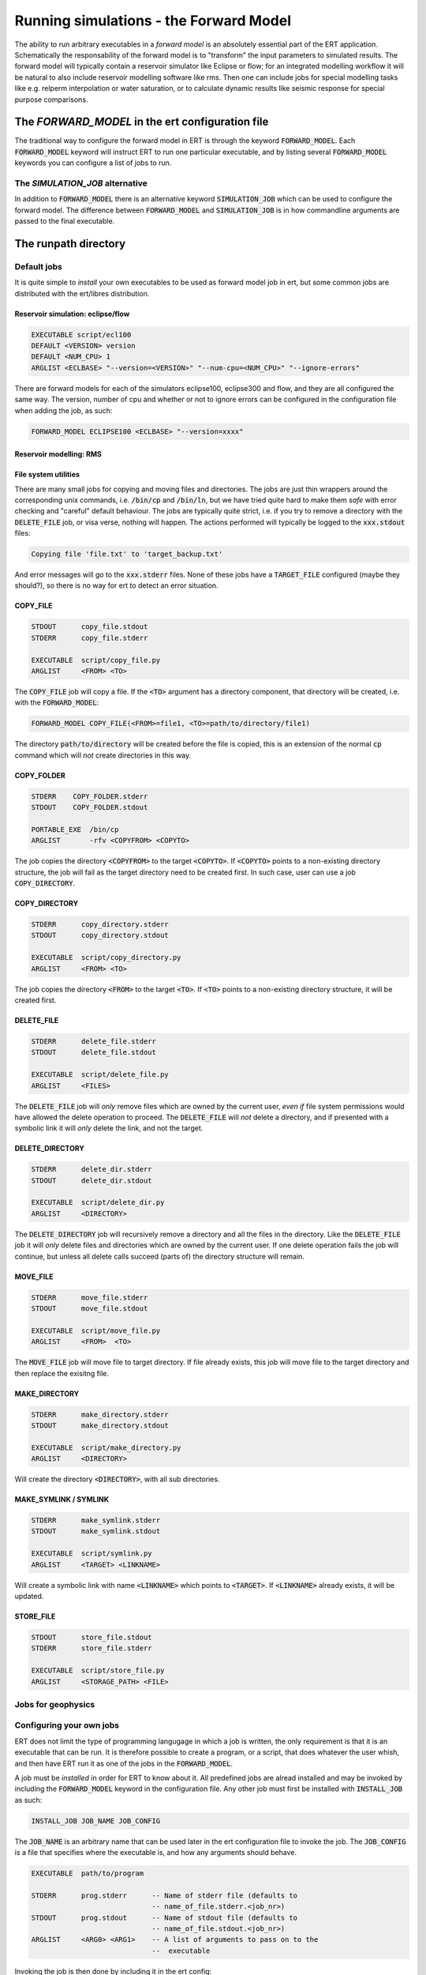 Running simulations - the Forward Model
=======================================

The ability to run arbitrary executables in a *forward model* is an absolutely
essential part of the ERT application. Schematically the responsability of the
forward model is to "transform" the input parameters to simulated results. The
forward model will typically contain a reservoir simulator like Eclipse or flow;
for an integrated modelling workflow it will be natural to also include
reservoir modelling software like rms. Then one can include jobs for special
modelling tasks like e.g. relperm interpolation or water saturation, or to
calculate dynamic results like seismic response for special purpose comparisons.


The `FORWARD_MODEL` in the ert configuration file
-------------------------------------------------

The traditional way to configure the forward model in ERT is through the keyword
:code:`FORWARD_MODEL`. Each :code:`FORWARD_MODEL` keyword will instruct ERT to run one
particular executable, and by listing several :code:`FORWARD_MODEL` keywords you can
configure a list of jobs to run.


The `SIMULATION_JOB` alternative
~~~~~~~~~~~~~~~~~~~~~~~~~~~~~~~~

In addition to :code:`FORWARD_MODEL` there is an alternative keyword :code:`SIMULATION_JOB`
which can be used to configure the forward model. The difference between
:code:`FORWARD_MODEL` and :code:`SIMULATION_JOB` is in how commandline arguments are passed
to the final executable.


The runpath directory
---------------------

Default jobs
~~~~~~~~~~~~

It is quite simple to *install* your own executables to be used as forward model
job in ert, but some common jobs are distributed with the ert/libres
distribution.

Reservoir simulation: eclipse/flow
..................................

.. code-block:: bash

    EXECUTABLE script/ecl100
    DEFAULT <VERSION> version
    DEFAULT <NUM_CPU> 1
    ARGLIST <ECLBASE> "--version=<VERSION>" "--num-cpu=<NUM_CPU>" "--ignore-errors"

There are forward models for each of the simulators eclipse100, eclipse300 and
flow, and they are all configured the same way. The version, number of cpu and
whether or not to ignore errors can be configured in the configuration file
when adding the job, as such:

.. code-block:: bash

    FORWARD_MODEL ECLIPSE100 <ECLBASE> "--version=xxxx"

Reservoir modelling: RMS
........................

File system utilities
.....................

There are many small jobs for copying and moving files and
directories. The jobs are just thin wrappers around the corresponding
unix commands, i.e. :code:`/bin/cp` and :code:`/bin/ln`, but we have
tried quite hard to make them *safe* with error checking and "careful"
default behaviour. The jobs are typically quite strict, i.e. if you
try to remove a directory with the :code:`DELETE_FILE` job, or visa
verse, nothing will happen. The actions performed will typically be
logged to the :code:`xxx.stdout` files:

.. code-block:: bash

    Copying file 'file.txt' to 'target_backup.txt'

And error messages will go to the :code:`xxx.stderr` files. None of
these jobs have a :code:`TARGET_FILE` configured (maybe they should?),
so there is no way for ert to detect an error situation.


COPY_FILE
.........

.. code-block:: bash

    STDOUT      copy_file.stdout
    STDERR      copy_file.stderr

    EXECUTABLE  script/copy_file.py
    ARGLIST     <FROM> <TO>

The :code:`COPY_FILE` job will copy a file. If the :code:`<TO>`
argument has a directory component, that directory will be created,
i.e. with the :code:`FORWARD_MODEL`:

.. code-block:: bash

    FORWARD_MODEL COPY_FILE(<FROM>=file1, <TO>=path/to/directory/file1)

The directory :code:`path/to/directory` will be created before the
file is copied, this is an extension of the normal :code:`cp` command
which will *not* create directories in this way.

COPY_FOLDER
..............

.. code-block:: bash

    STDERR    COPY_FOLDER.stderr
    STDOUT    COPY_FOLDER.stdout

    PORTABLE_EXE  /bin/cp
    ARGLIST       -rfv <COPYFROM> <COPYTO>

The job copies the directory :code:`<COPYFROM>` to the target :code:`<COPYTO>`. If
:code:`<COPYTO>` points to a non-existing directory structure, the job will fail as the target
directory need to be created first. In such case, user can use a job :code:`COPY_DIRECTORY`.


COPY_DIRECTORY
..............

.. code-block:: bash

    STDERR      copy_directory.stderr
    STDOUT      copy_directory.stdout

    EXECUTABLE  script/copy_directory.py
    ARGLIST     <FROM> <TO>

The job copies the directory :code:`<FROM>` to the target :code:`<TO>`. If
:code:`<TO>` points to a non-existing directory structure, it will be
created first.


DELETE_FILE
...........

.. code-block:: bash

    STDERR      delete_file.stderr
    STDOUT      delete_file.stdout

    EXECUTABLE  script/delete_file.py
    ARGLIST     <FILES>

The :code:`DELETE_FILE` job will *only* remove files which are owned
by the current user, *even if* file system permissions would have
allowed the delete operation to proceed. The :code:`DELETE_FILE` will
*not* delete a directory, and if presented with a symbolic link it
will *only* delete the link, and not the target.


DELETE_DIRECTORY
................

.. code-block:: bash

    STDERR      delete_dir.stderr
    STDOUT      delete_dir.stdout

    EXECUTABLE  script/delete_dir.py
    ARGLIST     <DIRECTORY>

The :code:`DELETE_DIRECTORY` job will recursively remove a directory
and all the files in the directory. Like the :code:`DELETE_FILE` job
it will *only* delete files and directories which are owned by the
current user. If one delete operation fails the job will continue, but
unless all delete calls succeed (parts of) the directory structure
will remain.


MOVE_FILE
.........

.. code-block:: bash

    STDERR      move_file.stderr
    STDOUT      move_file.stdout

    EXECUTABLE  script/move_file.py
    ARGLIST     <FROM>  <TO>

The :code:`MOVE_FILE` job will move file to target directory.
If file already exists, this job will move file to the target directory
and then replace the exisitng file.

MAKE_DIRECTORY
..............

.. code-block:: bash

    STDERR      make_directory.stderr
    STDOUT      make_directory.stdout

    EXECUTABLE  script/make_directory.py
    ARGLIST     <DIRECTORY>


Will create the directory :code:`<DIRECTORY>`, with all sub
directories.


MAKE_SYMLINK / SYMLINK
......................

.. code-block:: bash

    STDERR      make_symlink.stderr
    STDOUT      make_symlink.stdout

    EXECUTABLE  script/symlink.py
    ARGLIST     <TARGET> <LINKNAME>

Will create a symbolic link with name :code:`<LINKNAME>` which points to
:code:`<TARGET>`. If :code:`<LINKNAME>` already exists, it will be updated.


STORE_FILE
..........

.. code-block:: bash

    STDOUT      store_file.stdout
    STDERR      store_file.stderr

    EXECUTABLE  script/store_file.py
    ARGLIST     <STORAGE_PATH> <FILE>




Jobs for geophysics
~~~~~~~~~~~~~~~~~~~



Configuring your own jobs
~~~~~~~~~~~~~~~~~~~~~~~~~

ERT does not limit the type of programming langugage in which a job is written,
the only requirement is that it is an executable that can be run. It is
therefore possible to create a program, or a script, that does whatever the
user whish, and then have ERT run it as one of the jobs in the
:code:`FORWARD_MODEL`.

A job must be `installed` in order for ERT to know about it. All predefined
jobs are alread installed and may be invoked by including the
:code:`FORWARD_MODEL` keyword in the configuration file. Any other job must
first be installed with :code:`INSTALL_JOB` as such:

.. code-block:: bash

    INSTALL_JOB JOB_NAME JOB_CONFIG


The :code:`JOB_NAME` is an arbitrary name that can be used later in the ert
configuration file to invoke the job. The :code:`JOB_CONFIG` is a file that
specifies where the executable is, and how any arguments should behave.

.. code-block:: bash

    EXECUTABLE  path/to/program

    STDERR      prog.stderr      -- Name of stderr file (defaults to
                                 -- name_of_file.stderr.<job_nr>)
    STDOUT      prog.stdout      -- Name of stdout file (defaults to
                                 -- name_of_file.stdout.<job_nr>)
    ARGLIST     <ARG0> <ARG1>    -- A list of arguments to pass on to the
                                 --  executable


Invoking the job is then done by including it in the ert config:

.. code-block:: bash

    FORWARD_MODEL JOB_NAME(<ARG0>=3, <ARG1>="something")


Note that the following behaviour provides identical results:

.. code-block:: bash

    DEFINE <ARG0> 3
    FORWARD_MODEL JOB_NAME(<ARG1>="something")

The `job_dispatch` executable
~~~~~~~~~~~~~~~~~~~~~~~~~~~~~



Interfacing with the cluster
----------------------------

